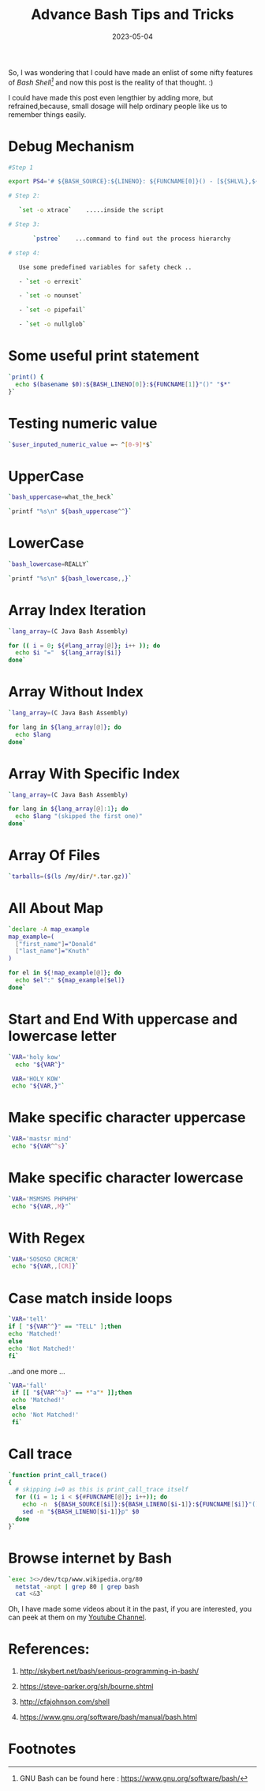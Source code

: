 #+BLOG: Unixbhaskar's Blog
#+POSTID: 1357
#+title: Advance Bash Tips and Tricks
#+date: 2023-05-04
#+tags: Technical Bash Shell Tools Linux

So, I was wondering that I could have made an enlist of some nifty features of
/Bash Shell[fn:1]/ and now this post is the reality of that thought. :)

I could have made this post even lengthier by adding more, but refrained,because,
small dosage will help ordinary people like us to remember things easily.


* Debug Mechanism

#+BEGIN_SRC bash
#Step 1

export PS4='# ${BASH_SOURCE}:${LINENO}: ${FUNCNAME[0]}() - [${SHLVL},${BASH_SUBSHELL},$?] '

# Step 2:

   `set -o xtrace`    .....inside the script

# Step 3:

       `pstree`    ...command to find out the process hierarchy

# step 4:

   Use some predefined variables for safety check ..

   - `set -o errexit`

   - `set -o nounset`

   - `set -o pipefail`

   - `set -o nullglob`
#+END_SRC

* Some useful print statement

#+BEGIN_SRC bash
`print() {
  echo $(basename $0):${BASH_LINENO[0]}:${FUNCNAME[1]}"()" "$*"
}`

#+END_SRC

* Testing numeric value

#+BEGIN_SRC bash
`$user_inputed_numeric_value =~ ^[0-9]*$`
#+END_SRC

* UpperCase

#+BEGIN_SRC bash
`bash_uppercase=what_the_heck`

`printf "%s\n" ${bash_uppercase^^}`
#+END_SRC

* LowerCase

#+BEGIN_SRC bash
`bash_lowercase=REALLY`

`printf "%s\n" ${bash_lowercase,,}`
#+END_SRC

* Array Index Iteration

#+BEGIN_SRC bash
`lang_array=(C Java Bash Assembly)

for (( i = 0; ${#lang_array[@]}; i++ )); do
  echo $i "="  ${lang_array[$i]}
done`
#+END_SRC

* Array Without Index

#+BEGIN_SRC bash
`lang_array=(C Java Bash Assembly)

for lang in ${lang_array[@]}; do
  echo $lang
done`
#+END_SRC

* Array With Specific Index

#+BEGIN_SRC bash
`lang_array=(C Java Bash Assembly)

for lang in ${lang_array[@]:1}; do
  echo $lang "(skipped the first one)"
done`
#+END_SRC

* Array Of Files

#+BEGIN_SRC bash
`tarballs=($(ls /my/dir/*.tar.gz))`
#+END_SRC

* All About Map

#+BEGIN_SRC bash
`declare -A map_example
map_example=(
  ["first_name"]="Donald"
  ["last_name"]="Knuth"
)

for el in ${!map_example[@]}; do
  echo $el":" ${map_example[$el]}
done`
#+END_SRC

* Start and End With uppercase and lowercase letter

#+BEGIN_SRC bash
`VAR='holy kow'
  echo "${VAR^}"

 VAR='HOLY KOW'
 echo "${VAR,}"`
#+END_SRC

* Make specific character uppercase

#+BEGIN_SRC bash
`VAR='mastsr mind'
 echo "${VAR^^s}`
#+END_SRC

* Make specific character lowercase

#+BEGIN_SRC bash
`VAR='MSMSMS PHPHPH'
 echo "${VAR,,M}"`
#+END_SRC

* With Regex

#+BEGIN_SRC bash
`VAR='SOSOSO CRCRCR'
 echo "${VAR,,[CR]}`
#+END_SRC

* Case match inside loops

#+BEGIN_SRC bash
`VAR='tell'
if [ "${VAR^^}" == "TELL" ];then
echo 'Matched!'
else
echo 'Not Matched!'
fi`
#+END_SRC

..and one more ...

#+BEGIN_SRC bash
`VAR='fall'
 if [[ "${VAR^^a}" == *"a"* ]];then
 echo 'Matched!'
 else
 echo 'Not Matched!'
 fi`
#+END_SRC

* Call trace

#+BEGIN_SRC bash
`function print_call_trace()
{
  # skipping i=0 as this is print_call_trace itself
  for ((i = 1; i < ${#FUNCNAME[@]}; i++)); do
    echo -n  ${BASH_SOURCE[$i]}:${BASH_LINENO[$i-1]}:${FUNCNAME[$i]}"(): "
    sed -n "${BASH_LINENO[$i-1]}p" $0
  done
}`
#+END_SRC

* Browse internet by Bash

#+BEGIN_SRC bash
`exec 3<>/dev/tcp/www.wikipedia.org/80
  netstat -anpt | grep 80 | grep bash
  cat <&3`
#+END_SRC

Oh, I have made some videos about it in the past, if you are interested, you can
peek at them on my [[https://www.youtube.com/c/BhaskarChowdhury/Videos][Youtube Channel]].

* References:

1. http://skybert.net/bash/serious-programming-in-bash/

2. https://steve-parker.org/sh/bourne.shtml

3. http://cfajohnson.com/shell

4. https://www.gnu.org/software/bash/manual/bash.html

* Footnotes

[fn:1] GNU Bash can be found here : https://www.gnu.org/software/bash/
